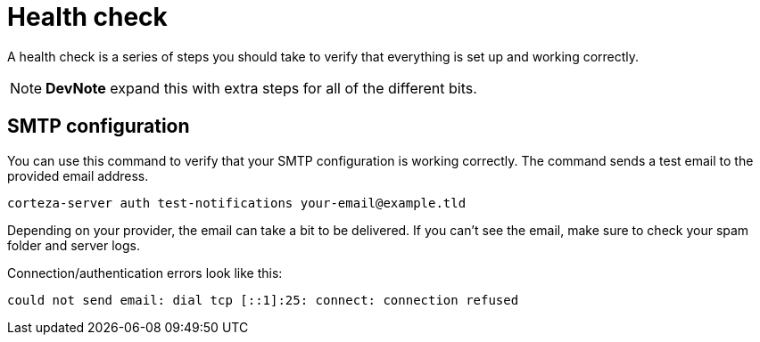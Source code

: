 = Health check
:description: A health check is a series of steps you should take to verify that everything is set up and working correctly.
:keywords: dev-ops, DevOps, CLI, health check, maintenance

A health check is a series of steps you should take to verify that everything is set up and working correctly.

[NOTE]
====
*DevNote* expand this with extra steps for all of the different bits.
====

== SMTP configuration

You can use this command to verify that your SMTP configuration is working correctly.
The command sends a test email to the provided email address.

[source,bash]
----
corteza-server auth test-notifications your-email@example.tld
----

Depending on your provider, the email can take a bit to be delivered.
If you can't see the email, make sure to check your spam folder and server logs.

.Connection/authentication errors look like this:
[source]
----
could not send email: dial tcp [::1]:25: connect: connection refused
----
